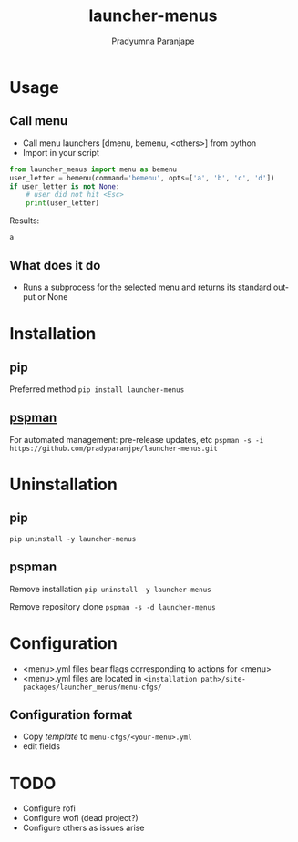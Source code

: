 #+TITLE: launcher-menus
#+AUTHOR: Pradyumna Paranjape
#+EMAIL: pradyparanjpe@rediffmail.com
#+LANGUAGE: en
#+OPTIONS: toc: t mathjax:t TeX:t num:t ::t :todo:nil tags:nil *:t skip:t
#+STARTUP: overview
#+PROPERTY: header-args :tangle t

* Usage
** Call menu
   - Call menu launchers [dmenu, bemenu, <others>] from python
   - Import in your script
   #+begin_src python :tangle no
     from launcher_menus import menu as bemenu
     user_letter = bemenu(command='bemenu', opts=['a', 'b', 'c', 'd'])
     if user_letter is not None:
         # user did not hit <Esc>
         print(user_letter)
   #+end_src

   Results:
   #+RESULTS:
   : a

** What does it do
   - Runs a subprocess for the selected menu and returns its standard output or None

* Installation
** pip
   Preferred method
   =pip install launcher-menus=

** [[https://github.com/pradyparanjpe/pspman][pspman]]
   For automated management: pre-release updates, etc
   =pspman -s -i https://github.com/pradyparanjpe/launcher-menus.git=

* Uninstallation
** pip
   =pip uninstall -y launcher-menus=

** pspman
   Remove installation
   =pip uninstall -y launcher-menus=

   Remove repository clone
   =pspman -s -d launcher-menus=

* Configuration
  - <menu>.yml files bear flags corresponding to actions for <menu>
  - <menu>.yml files are located in =<installation path>/site-packages/launcher_menus/menu-cfgs/=

** Configuration format
   - Copy [[launcher_menus/menu-cfgs/template.yml][template]] to =menu-cfgs/<your-menu>.yml=
   - edit fields

* TODO
   - Configure rofi
   - Configure wofi (dead project?)
   - Configure others as issues arise
